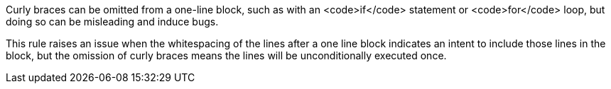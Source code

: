 Curly braces can be omitted from a one-line block, such as with an <code>if</code> statement or <code>for</code> loop, but doing so can be misleading and induce bugs. 

This rule raises an issue when the whitespacing of the lines after a one line block indicates an intent to include those lines in the block, but the omission of curly braces means the lines will be unconditionally executed once.
